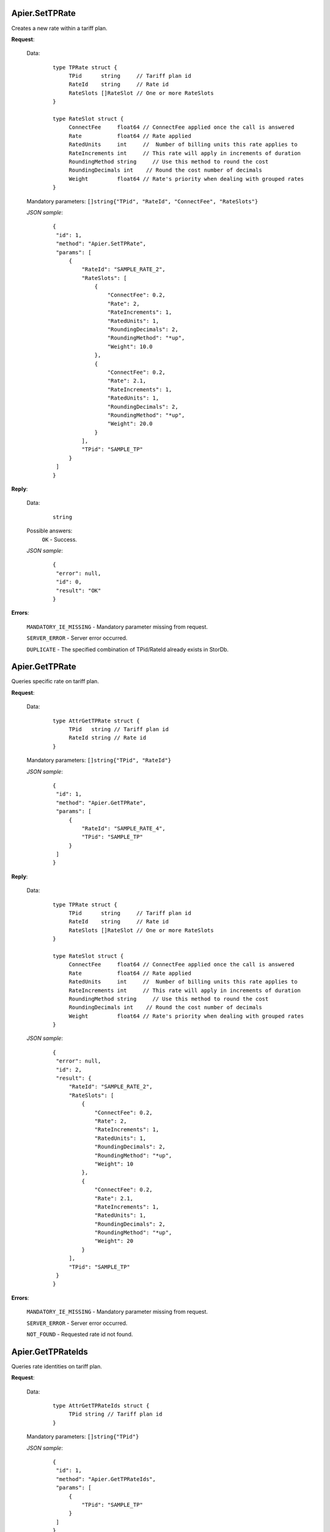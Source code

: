 Apier.SetTPRate
+++++++++++++++

Creates a new rate within a tariff plan.

**Request**:

 Data:
  ::

   type TPRate struct {
	TPid      string     // Tariff plan id
	RateId    string     // Rate id
	RateSlots []RateSlot // One or more RateSlots
   }

   type RateSlot struct {
	ConnectFee     float64 // ConnectFee applied once the call is answered
	Rate           float64 // Rate applied
	RatedUnits     int     //  Number of billing units this rate applies to
	RateIncrements int     // This rate will apply in increments of duration
	RoundingMethod string     // Use this method to round the cost
	RoundingDecimals int	// Round the cost number of decimals
	Weight         float64 // Rate's priority when dealing with grouped rates
   }

 Mandatory parameters: ``[]string{"TPid", "RateId", "ConnectFee", "RateSlots"}``

 *JSON sample*:
  ::

   {
    "id": 1, 
    "method": "Apier.SetTPRate", 
    "params": [
        {
            "RateId": "SAMPLE_RATE_2", 
            "RateSlots": [
                {
                    "ConnectFee": 0.2, 
                    "Rate": 2, 
                    "RateIncrements": 1, 
                    "RatedUnits": 1, 
                    "RoundingDecimals": 2, 
                    "RoundingMethod": "*up", 
                    "Weight": 10.0
                }, 
                {
                    "ConnectFee": 0.2, 
                    "Rate": 2.1, 
                    "RateIncrements": 1, 
                    "RatedUnits": 1, 
                    "RoundingDecimals": 2, 
                    "RoundingMethod": "*up", 
                    "Weight": 20.0
                }
            ], 
            "TPid": "SAMPLE_TP"
        }
    ]
   }

**Reply**:

 Data:
  ::

   string

 Possible answers:
  ``OK`` - Success.

 *JSON sample*:
  ::

   {
    "error": null, 
    "id": 0, 
    "result": "OK"
   }

**Errors**:

 ``MANDATORY_IE_MISSING`` - Mandatory parameter missing from request.

 ``SERVER_ERROR`` - Server error occurred.

 ``DUPLICATE`` - The specified combination of TPid/RateId already exists in StorDb.


Apier.GetTPRate
+++++++++++++++

Queries specific rate on tariff plan.

**Request**:

 Data:
  ::

   type AttrGetTPRate struct {
	TPid   string // Tariff plan id
	RateId string // Rate id
   }

 Mandatory parameters: ``[]string{"TPid", "RateId"}``

 *JSON sample*:
  ::

   {
    "id": 1, 
    "method": "Apier.GetTPRate", 
    "params": [
        {
            "RateId": "SAMPLE_RATE_4", 
            "TPid": "SAMPLE_TP"
        }
    ]
   }
   
**Reply**:

 Data:
  ::

   type TPRate struct {
	TPid      string     // Tariff plan id
	RateId    string     // Rate id
	RateSlots []RateSlot // One or more RateSlots
   }

   type RateSlot struct {
	ConnectFee     float64 // ConnectFee applied once the call is answered
	Rate           float64 // Rate applied
	RatedUnits     int     //  Number of billing units this rate applies to
	RateIncrements int     // This rate will apply in increments of duration
	RoundingMethod string     // Use this method to round the cost
	RoundingDecimals int	// Round the cost number of decimals
	Weight         float64 // Rate's priority when dealing with grouped rates
   }

 *JSON sample*:
  ::

   {
    "error": null, 
    "id": 2, 
    "result": {
        "RateId": "SAMPLE_RATE_2", 
        "RateSlots": [
            {
                "ConnectFee": 0.2, 
                "Rate": 2, 
                "RateIncrements": 1, 
                "RatedUnits": 1, 
                "RoundingDecimals": 2, 
                "RoundingMethod": "*up", 
                "Weight": 10
            }, 
            {
                "ConnectFee": 0.2, 
                "Rate": 2.1, 
                "RateIncrements": 1, 
                "RatedUnits": 1, 
                "RoundingDecimals": 2, 
                "RoundingMethod": "*up", 
                "Weight": 20
            }
        ], 
        "TPid": "SAMPLE_TP"
    }
   }

**Errors**:

 ``MANDATORY_IE_MISSING`` - Mandatory parameter missing from request.

 ``SERVER_ERROR`` - Server error occurred.

 ``NOT_FOUND`` - Requested rate id not found.


Apier.GetTPRateIds
++++++++++++++++++

Queries rate identities on tariff plan.

**Request**:

 Data:
  ::

   type AttrGetTPRateIds struct {
	TPid string // Tariff plan id
   }

 Mandatory parameters: ``[]string{"TPid"}``

 *JSON sample*:
  ::

   {
    "id": 1, 
    "method": "Apier.GetTPRateIds", 
    "params": [
        {
            "TPid": "SAMPLE_TP"
        }
    ]
   }

**Reply**:

 Data:
  ::

   []string

 *JSON sample*:
  ::

   {
    "error": null, 
    "id": 1, 
    "result": [
        "SAMPLE_RATE_1", 
        "SAMPLE_RATE_2", 
        "SAMPLE_RATE_3", 
        "SAMPLE_RATE_4"
    ]
   }

**Errors**:

 ``MANDATORY_IE_MISSING`` - Mandatory parameter missing from request.

 ``SERVER_ERROR`` - Server error occurred.

 ``NOT_FOUND`` - Requested tariff plan not found.


